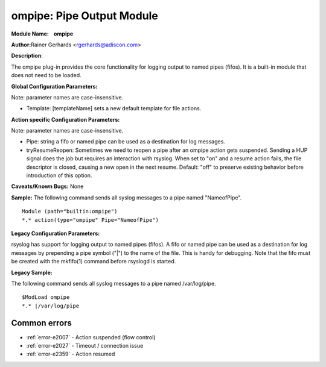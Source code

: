 ompipe: Pipe Output Module
==========================

**Module Name:    ompipe**

**Author:**\ Rainer Gerhards <rgerhards@adiscon.com>

**Description**:

The ompipe plug-in provides the core functionality for logging output to named pipes (fifos). It is a built-in module that does not need to be loaded.

**Global Configuration Parameters:**

Note: parameter names are case-insensitive.

-  Template: [templateName] sets a new default template for file actions.

**Action specific Configuration Parameters:**

Note: parameter names are case-insensitive.

-  Pipe: string a fifo or named pipe can be used as a destination for log messages.
-  tryResumeReopen: Sometimes we need to reopen a pipe after an ompipe action gets suspended. Sending a HUP signal does the job but requires an interaction with rsyslog. When set to "on" and a resume action fails, the file descriptor is closed, causing a new open in the next resume. Default: "off" to preserve existing behavior before introduction of this option.

**Caveats/Known Bugs:**
None

**Sample:**
The following command sends all syslog messages to a pipe named "NameofPipe".

::

        Module (path="builtin:ompipe")
        *.* action(type="ompipe" Pipe="NameofPipe")

**Legacy Configuration Parameters:**

rsyslog has support for logging output to named pipes (fifos). A fifo or named pipe can be used as a destination for log messages by prepending a pipe symbol ("|") to the name of the file. This is handy for debugging. Note that the fifo must be created with the mkfifo(1) command before rsyslogd is started.

**Legacy Sample:**

The following command sends all syslog messages to a pipe named /var/log/pipe.

::

        $ModLoad ompipe
        *.* |/var/log/pipe



Common errors
-------------

- :ref:`error-e2007` - Action suspended (flow control)
- :ref:`error-e2027` - Timeout / connection issue
- :ref:`error-e2359` - Action resumed


